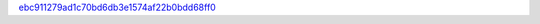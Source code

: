 `ebc911279ad1c70bd6db3e1574af22b0bdd68ff0 <http://github.com/awsteiner/nstar-plot/tree/ebc911279ad1c70bd6db3e1574af22b0bdd68ff0>`_
